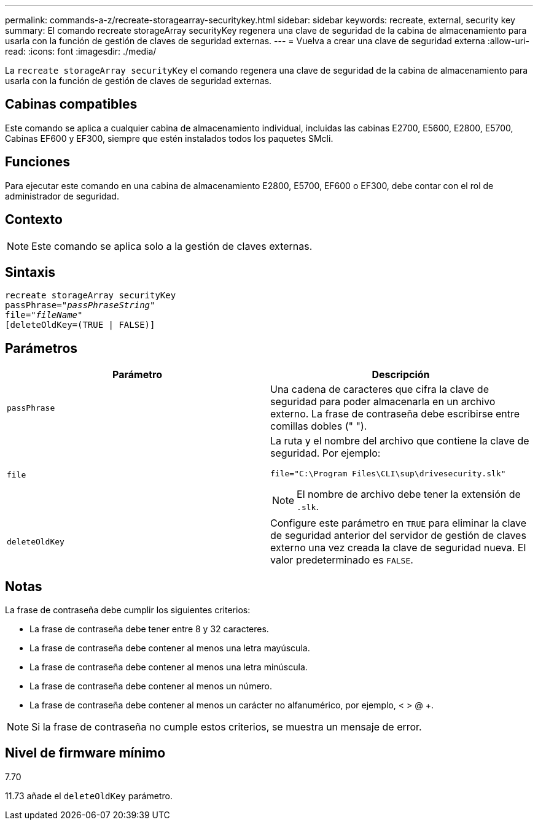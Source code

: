 ---
permalink: commands-a-z/recreate-storagearray-securitykey.html 
sidebar: sidebar 
keywords: recreate, external, security key 
summary: El comando recreate storageArray securityKey regenera una clave de seguridad de la cabina de almacenamiento para usarla con la función de gestión de claves de seguridad externas. 
---
= Vuelva a crear una clave de seguridad externa
:allow-uri-read: 
:icons: font
:imagesdir: ./media/


[role="lead"]
La `recreate storageArray securityKey` el comando regenera una clave de seguridad de la cabina de almacenamiento para usarla con la función de gestión de claves de seguridad externas.



== Cabinas compatibles

Este comando se aplica a cualquier cabina de almacenamiento individual, incluidas las cabinas E2700, E5600, E2800, E5700, Cabinas EF600 y EF300, siempre que estén instalados todos los paquetes SMcli.



== Funciones

Para ejecutar este comando en una cabina de almacenamiento E2800, E5700, EF600 o EF300, debe contar con el rol de administrador de seguridad.



== Contexto

[NOTE]
====
Este comando se aplica solo a la gestión de claves externas.

====


== Sintaxis

[listing, subs="+macros"]
----
recreate storageArray securityKey
passPhrase=pass:quotes[_"passPhraseString"_
file="_fileName"_]
[deleteOldKey=(TRUE | FALSE)]
----


== Parámetros

|===
| Parámetro | Descripción 


 a| 
`passPhrase`
 a| 
Una cadena de caracteres que cifra la clave de seguridad para poder almacenarla en un archivo externo. La frase de contraseña debe escribirse entre comillas dobles (" ").



 a| 
`file`
 a| 
La ruta y el nombre del archivo que contiene la clave de seguridad. Por ejemplo:

[listing]
----
file="C:\Program Files\CLI\sup\drivesecurity.slk"
----
[NOTE]
====
El nombre de archivo debe tener la extensión de `.slk`.

====


 a| 
`deleteOldKey`
 a| 
Configure este parámetro en `TRUE` para eliminar la clave de seguridad anterior del servidor de gestión de claves externo una vez creada la clave de seguridad nueva. El valor predeterminado es `FALSE`.

|===


== Notas

La frase de contraseña debe cumplir los siguientes criterios:

* La frase de contraseña debe tener entre 8 y 32 caracteres.
* La frase de contraseña debe contener al menos una letra mayúscula.
* La frase de contraseña debe contener al menos una letra minúscula.
* La frase de contraseña debe contener al menos un número.
* La frase de contraseña debe contener al menos un carácter no alfanumérico, por ejemplo, < > @ +.


[NOTE]
====
Si la frase de contraseña no cumple estos criterios, se muestra un mensaje de error.

====


== Nivel de firmware mínimo

7.70

11.73 añade el `deleteOldKey` parámetro.
